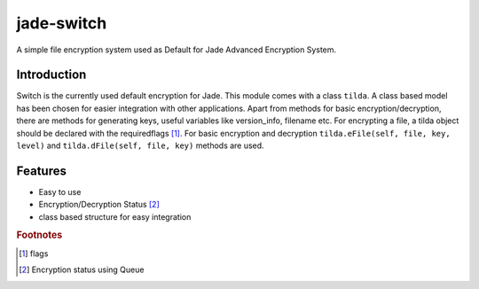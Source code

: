 ===========
jade-switch
===========

A simple file encryption system used as Default for Jade Advanced Encryption System.

Introduction
------------

Switch is the currently used default encryption for Jade. This module comes with a class ``tilda``. A class based model has been chosen for easier integration with other applications. Apart from methods for basic encryption/decryption, there are methods for generating keys, useful variables like version_info, filename etc. For encrypting a file, a tilda object should be declared with the requiredflags [#]_. For basic encryption and decryption ``tilda.eFile(self, file, key, level)`` and ``tilda.dFile(self, file, key)`` methods are used. 

Features
--------

- Easy to use
- Encryption/Decryption Status [#]_ 
- class based structure for easy integration 


.. rubric:: Footnotes
.. [#] flags
.. [#] Encryption status using Queue
